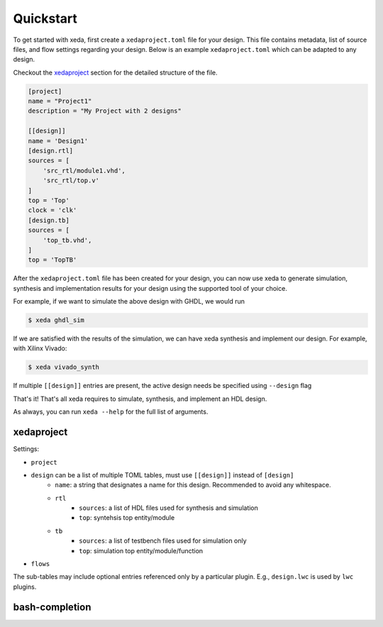 Quickstart
==========

.. OUTDATED FIXME

To get started with xeda, first create a ``xedaproject.toml`` file for your design.
This file contains metadata, list of source files, and flow settings regarding
your design. Below is an example ``xedaproject.toml`` which can be adapted to any design. 

Checkout the xedaproject_ section for the detailed structure of the file. 

.. TODO add xedaproject.toml breakdown


.. code-block:: toml

    [project]
    name = "Project1"
    description = "My Project with 2 designs"

    [[design]]
    name = 'Design1'
    [design.rtl]
    sources = [
        'src_rtl/module1.vhd',
        'src_rtl/top.v'
    ]
    top = 'Top'
    clock = 'clk'
    [design.tb]
    sources = [
        'top_tb.vhd',
    ]
    top = 'TopTB'



After the ``xedaproject.toml`` file has been created for your design, you can now use xeda to generate simulation, synthesis and implementation results for your design using the supported tool of your choice.

For example, if we want to simulate the above design with GHDL, we would run

.. code-block:: bash

    $ xeda ghdl_sim

If we are satisfied with the results of the simulation, we can have xeda synthesis and implement our design. For example, with Xilinx Vivado:

.. code-block:: bash

    $ xeda vivado_synth

If multiple ``[[design]]`` entries are present, the active design needs be specified using ``--design`` flag

That's it! That's all xeda requires to simulate, synthesis, and implement an HDL design.

As always, you can run ``xeda --help`` for the full list of arguments.


xedaproject
-----------
Settings:

- ``project``
- ``design`` can be a list of multiple TOML tables, must use ``[[design]]`` instead of ``[design]``
    - ``name``: a string that designates a name for this design. Recommended to avoid any whitespace.
    - ``rtl``
        - ``sources``: a list of HDL files used for synthesis and simulation
        - ``top``: syntehsis top entity/module
    - ``tb``
        - ``sources``: a list of testbench files used for simulation only
        - ``top``: simulation top entity/module/function
- ``flows``

The sub-tables may include optional entries referenced only by a particular plugin.
E.g., ``design.lwc`` is used by ``lwc`` plugins.


bash-completion
---------------

